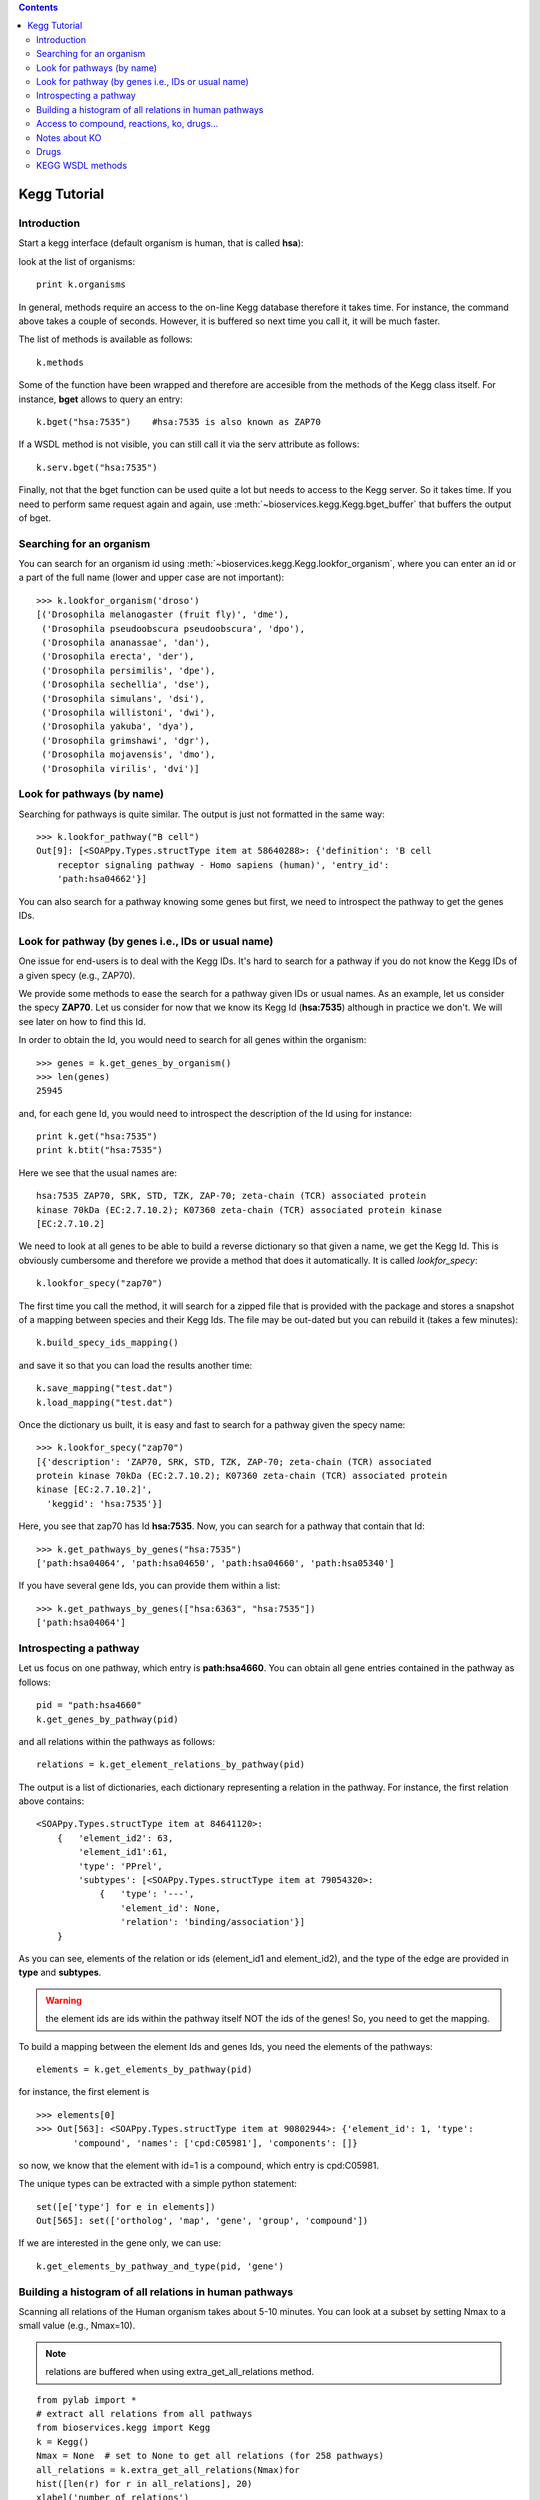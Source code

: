 

.. contents::


.. _kegg_tutorial:

Kegg Tutorial
==============

Introduction
--------------
Start a kegg interface (default organism is human, that is called **hsa**):


.. doctest::

    from bioservices.kegg import Kegg
    k = Kegg()

look at the list of organisms::

    print k.organisms

In general, methods require an access to the on-line Kegg database
therefore it takes time. For instance, the command above takes a couple of
seconds. However, it is buffered so next time you call it, it will be much faster.

The list of methods is available as follows::

    k.methods

Some of the function have been wrapped and therefore are accesible from the
methods of the Kegg class itself. For instance, **bget** allows to query an
entry::

    k.bget("hsa:7535")    #hsa:7535 is also known as ZAP70

If a WSDL method is not visible, you can still call it via the serv attribute as
follows::

    k.serv.bget("hsa:7535")

Finally, not that the bget function can be used quite a lot but needs to access
to the Kegg server. So it takes time. If you need to perform same request again
and again, use :meth:`~bioservices.kegg.Kegg.bget_buffer` that buffers the output of bget. 

Searching for an organism
---------------------------

You can search for an organism id using :meth:`~bioservices.kegg.Kegg.lookfor_organism`, where you can enter an
id or a part of the full name (lower and upper case are not important)::

    >>> k.lookfor_organism('droso')
    [('Drosophila melanogaster (fruit fly)', 'dme'),
     ('Drosophila pseudoobscura pseudoobscura', 'dpo'),
     ('Drosophila ananassae', 'dan'),
     ('Drosophila erecta', 'der'),
     ('Drosophila persimilis', 'dpe'),
     ('Drosophila sechellia', 'dse'),
     ('Drosophila simulans', 'dsi'),
     ('Drosophila willistoni', 'dwi'),
     ('Drosophila yakuba', 'dya'),
     ('Drosophila grimshawi', 'dgr'),
     ('Drosophila mojavensis', 'dmo'),
     ('Drosophila virilis', 'dvi')]


Look for pathways (by name)
------------------------------------

Searching for pathways is quite similar. The output is just not formatted in the
same way::

    >>> k.lookfor_pathway("B cell")
    Out[9]: [<SOAPpy.Types.structType item at 58640288>: {'definition': 'B cell
        receptor signaling pathway - Homo sapiens (human)', 'entry_id':
        'path:hsa04662'}]


You can also search for a pathway knowing some genes but first, we need to
introspect the pathway to get the genes IDs.


Look for pathway (by genes i.e., IDs or usual name)
--------------------------------------------------------

One issue for end-users is to deal with the Kegg IDs. It's hard to search for a
pathway if you do not know the Kegg IDs of a given specy (e.g., ZAP70). 

We provide some methods to ease the search for a pathway given IDs or usual
names. As an example, let us consider the specy **ZAP70**. Let us consider for
now that we know its Kegg Id (**hsa:7535**) although in practice we don't. We
will see later on how to find this Id. 

In order to obtain the Id, you would need to search for all genes within the organism::

    >>> genes = k.get_genes_by_organism()
    >>> len(genes)
    25945

and, for each gene Id, you would need to introspect the description of the Id using
for instance::

    print k.get("hsa:7535")
    print k.btit("hsa:7535")


Here we see that the usual names are::

    hsa:7535 ZAP70, SRK, STD, TZK, ZAP-70; zeta-chain (TCR) associated protein
    kinase 70kDa (EC:2.7.10.2); K07360 zeta-chain (TCR) associated protein kinase
    [EC:2.7.10.2]


We need to look at all genes to be able to build a reverse
dictionary so that given a name, we get the Kegg Id. This is obviously
cumbersome and therefore we provide a method that does it automatically. It is called `lookfor_specy`::

    k.lookfor_specy("zap70")

The first time you call the method, it will search for a zipped file that is provided with the package and 
stores a snapshot of a mapping between species and their Kegg Ids. The file may
be out-dated but you can rebuild it (takes a few minutes)::

    k.build_specy_ids_mapping()

and save it so that you can load the results another time::

    k.save_mapping("test.dat")
    k.load_mapping("test.dat")

Once the dictionary us built, it is easy and fast to search for a pathway given the specy
name::

    >>> k.lookfor_specy("zap70")
    [{'description': 'ZAP70, SRK, STD, TZK, ZAP-70; zeta-chain (TCR) associated
    protein kinase 70kDa (EC:2.7.10.2); K07360 zeta-chain (TCR) associated protein
    kinase [EC:2.7.10.2]',
      'keggid': 'hsa:7535'}]

Here, you see that zap70 has Id **hsa:7535**. Now, you can search for a pathway
that contain that Id::

    >>> k.get_pathways_by_genes("hsa:7535")
    ['path:hsa04064', 'path:hsa04650', 'path:hsa04660', 'path:hsa05340']

If you have several gene Ids, you can provide them within a list::

    >>> k.get_pathways_by_genes(["hsa:6363", "hsa:7535"])
    ['path:hsa04064']




Introspecting a pathway
--------------------------

Let us focus on one pathway, which entry is **path:hsa4660**. You can obtain all
gene entries contained in the pathway as follows::

    pid = "path:hsa4660"
    k.get_genes_by_pathway(pid)

and all relations within the pathways as follows::

    relations = k.get_element_relations_by_pathway(pid)

The output is a list of dictionaries, each dictionary representing a relation in the pathway. For instance, the first relation above contains::

    <SOAPpy.Types.structType item at 84641120>:
        {   'element_id2': 63,
            'element_id1':61,
            'type': 'PPrel',
            'subtypes': [<SOAPpy.Types.structType item at 79054320>:
                {   'type': '---',
                    'element_id': None,
                    'relation': 'binding/association'}]
        }

As you can see, elements of the relation or ids (element_id1 and element_id2),
and the type of the edge are provided in **type** and **subtypes**.

.. warning:: the element ids are ids within the pathway itself NOT the ids of the genes! So, you
    need to get the mapping. 

To build a mapping between the element Ids and genes Ids, you need the elements of the pathways::

    elements = k.get_elements_by_pathway(pid)


for instance, the first element is ::

    >>> elements[0]
    >>> Out[563]: <SOAPpy.Types.structType item at 90802944>: {'element_id': 1, 'type':
           'compound', 'names': ['cpd:C05981'], 'components': []}

so now, we know that the element with id=1 is a compound, which entry is
cpd:C05981.

The unique types can be extracted with a simple python statement::

    set([e['type'] for e in elements])
    Out[565]: set(['ortholog', 'map', 'gene', 'group', 'compound'])

If we are interested in the gene only, we can use::

    k.get_elements_by_pathway_and_type(pid, 'gene')



Building a histogram of all relations in human pathways
------------------------------------------------------------------

Scanning all relations of the Human organism takes about 5-10 minutes. You can
look at a subset by setting Nmax to a small value (e.g., Nmax=10).

.. note:: relations are buffered when using extra_get_all_relations method.

::

    from pylab import *
    # extract all relations from all pathways
    from bioservices.kegg import Kegg
    k = Kegg()
    Nmax = None  # set to None to get all relations (for 258 pathways)
    all_relations = k.extra_get_all_relations(Nmax)for 
    hist([len(r) for r in all_relations], 20)
    xlabel('number of relations')
    ylabel('\#')
    title("number of relations per pathways")
    grid(True)

.. image:: all_relations.png
    :width: 80%


You can then extract more information such as the type of relations::

    # scan all relations looking for the type of relations
    counter = k.extra_count_relations(all_relations)

    # For 258 pathways, we obtained:

    {'activation': 3171,
     'binding/association': 1051,
     'compound': 5216,
     'dephosphorylation': 16,
     'dissociation': 76,
     'expression': 532,
     'indirect effect': 155,
     'inhibition': 665,
     'methylation': 2,
     'missing interaction': 77,
     'phosphorylation': 196,
     'repression': 12,
     'state change': 28,
     'ubiquitination': 17}

    



Access to compound, reactions, ko, drugs...
--------------------------------------------

This example uses the NFkB signalling pathway. Let us search for its id within
the database using the :meth:`lookfor_pathway` command::

    >>> k.lookfor_pathway("NF")
    [<SOAPpy.Types.structType item at 98402888>: {'definition': 
        'NF-kappa B signaling pathway - Homo sapiens (human)', 'entry_id': 'path:hsa04064'},
     <SOAPpy.Types.structType item at 98450176>: {'definition': 
        'Vibrio cholerae infection - Homo sapiens (human)', 'entry_id': 'path:hsa05110'},
    ...


The first pathway is the one we are looking for. Its entry_id is
"path:hsa04064". Now, we can obtain a list of genes ids corresponding to this
pathway::

    >>> pw = k.lookfor_pathway("NF")[0]
    >>> pid = pw.entry_id
    >>> genes = k.get_genes_by_pathway(pid)
    >>> len(genes)
    93

If you do not know the name of a pathwya but know some species in it (given
their name, not kegg id), then you can use the following command::


    >>> k.lookfor_specy("ZAP70")
    'hsa:7535'
    >>> k.get_pathways_by_genes("hsa:7535")
    ['path:hsa04064', 'path:hsa04650', 'path:hsa04660', 'path:hsa05340']

You can see the pathway "path:hsa04064"  (NF-kappaB).


From a pathway, you can obtain the number of compounds:: 

    >>> compounds = k.get_compounds_by_pathway(pid)
    >>> print(compounds)
    ['cpd:C00076', 'cpd:C00165', 'cpd:C01245']

Now, you may want to do the inverse and search for pathways that contains these
compounds::

    >>> k.get_pathways_by_compounds(['cpd:C00076', 'cpd:C00165', 'cpd:C01245'])
     ['path:ko04010', 'path:ko04012', 'path:ko04020', 'path:ko04062',
    'path:ko04064', 'path:ko04066', 'path:ko04070', 'path:ko04270', 'path:ko04370',
    'path:ko04540', 'path:ko04650', 'path:ko04660', 'path:ko04662', 'path:ko04664',
    'path:ko04666', 'path:ko04720', 'path:ko04722', 'path:ko04723', 'path:ko04724',
    'path:ko04725', 'path:ko04726', 'path:ko04728', 'path:ko04730', 'path:ko04745',
    'path:ko04912', 'path:ko04916', 'path:ko04961', 'path:ko04970', 'path:ko04971',
    'path:ko04972', 'path:ko05143', 'path:ko05146', 'path:ko05200', 'path:ko05214',
    'path:ko05223']

There are quite a few pathways containing these compounds, in particular **path:ko04064**, which can be visualized::

    k.view_pathways(["path:ko04064"])

The pathway **path:hsa04064** does not contain drugs or reactions. If you consider **path:hsa00010** you could also use more functions to retrieve elements::

    >>> reactions = k.get_reactions_by_pathway("path:hsa00010")
    >>> drugs = k.get_drugs_by_pathway("path:hsa00010")
    >>> enzymes = k.get_enzymes_by_pathway("path:hsa00010")
    >>> glycans = k.get_enzymes_by_pathway("path:hsa00010") # nothing

and conversely::

    >>> k.get_pathways_by_reactions(reactions)
    ['path:rn00010']
    >>> k.get_pathways_by_enzymes(['path:map00010'])
    ['path:map00010']


.. note:: not that the pathway name is now rn00010 or map00010, dr:D00010but it corresponds to
   hsa00010. rn stands for reactions, map for enzymes ??.

.. note:: get_pathways_by_drugs does not seem to work.






Notes about KO
------------------

KO stands for Kegg Orthology, several methods are available::


    >>> kos = k.get_kos_by_pathway(pid)
    >>> ko = kos[0] # ko:K01116
    >>> k.get_genes_by_ko(ko, "hsa").entry_id
    ["hsa:5335"]
    >>> k.get_ko_by_gene("hsa:5335")
    ['ko:K01116']
    >>> k.serv.get_ko_by_ko_class("00903", "hsa",1,100)



Drugs
---------------

Some pathways contains drugs::

    >>> k.get_drugs_by_pathway("path:hsa00010")
    ['dr:D00009', 'dr:D00010', 'dr:D00068', 'dr:D02798', 'dr:D04855', 'dr:D06542']

From the Drug Ids, you can get information::

    >>> data = k.bget("dr:D00009") # gives you information
    # we see that its name is d-glucose, its mass is around180.15
    # Given the name, you can get the drug id. 

You have also search drugs by name or  mass::

    >>> k.serv.search_drugs_by_name("d-glucose")
    ['dr:D00009', 'dr:D02325']
    # and check its mass or find drugs with similar mass
    >>> k.search_drugs_by_mass(180,.2)
    ['dr:D00009', 'dr:D00109', 'dr:D00114', 'dr:D00371', 'dr:D01195',
    'dr:D01422', 'dr:D03201', 'dr:D04291', 'dr:D05033', 'dr:D06055', 'dr:D08079',
    'dr:D08482', 'dr:D09007', 'dr:D09924']

You can also obtain the drug Ids in other databases::

    >>> drugs = k.get_drugs_by_pathway("path:hsa00010")
    ['dr:D00009', 'dr:D00010', 'dr:D00068', 'dr:D02798', 'dr:D04855','dr:D06542']
    >>> print k.bconv("dr:D00010")




KEGG WSDL methods
-------------------------------------------------------




Here is an organigram of the functions (from Kegg website) available in kegg
module. functions without links can still be accessed using the :attr:`serv`
attribute:


* Meta information
    * :meth:`~bioservices.kegg.Kegg.list_databases`
    * :meth:`~bioservices.kegg.Kegg.list_organisms`
    * :meth:`~bioservices.kegg.Kegg.list_pathways`
    * :meth:`~bioservices.kegg.Kegg.list_ko_classes` (deprecated?)
* DBGET
    * :meth:`~bioservices.kegg.Kegg.binfo`
    * :meth:`~bioservices.kegg.Kegg.bfind`
    * :meth:`~bioservices.kegg.Kegg.bget`
    * :meth:`~bioservices.kegg.Kegg.btit`
    * :meth:`~bioservices.kegg.Kegg.bconv`
* LinkDB
    * Database cross references
        * :meth:`~bioservices.kegg.Kegg.get_linkdb_by_entry`
        * :meth:`~bioservices.kegg.Kegg.get_linkdb_between_databases`
    * Relation among genes and enzymes
          * :meth:`~bioservices.kegg.Kegg.get_genes_by_enzyme`
          * :meth:`~bioservices.kegg.Kegg.get_enzymes_by_gene`
    * Relation among enzymes, compounds and reactions
        * :meth:`~bioservices.kegg.Kegg.get_enzymes_by_compound`
        * :meth:`~bioservices.kegg.Kegg.get_enzymes_by_glycan`
        * :meth:`~bioservices.kegg.Kegg.get_enzymes_by_reaction`
        * :meth:`~bioservices.kegg.Kegg.get_compounds_by_enzyme`
        * :meth:`~bioservices.kegg.Kegg.get_compounds_by_reaction`
        * :meth:`~bioservices.kegg.Kegg.get_glycans_by_enzyme`
        * :meth:`~bioservices.kegg.Kegg.get_glycans_by_reaction`
        * :meth:`~bioservices.kegg.Kegg.get_reactions_by_enzyme`
        * :meth:`~bioservices.kegg.Kegg.get_reactions_by_compound`
        * :meth:`~bioservices.kegg.Kegg.get_reactions_by_glycan`
    * SSDB
        * :meth:`~bioservices.kegg.Kegg.get_best_best_neighbors_by_gene`
        * :meth:`~bioservices.kegg.Kegg.get_best_neighbors_by_gene`
        * :meth:`~bioservices.kegg.Kegg.get_reverse_best_neighbors_by_gene`
        * :meth:`~bioservices.kegg.Kegg.get_paralogs_by_gene`
* Motif
    * :meth:`~bioservices.kegg.Kegg.get_motifs_by_gene`
    * :meth:`~bioservices.kegg.Kegg.get_genes_by_motifs`
* KO (Kegg orthology)
    * :meth:`~bioservices.kegg.Kegg.get_ko_by_gene`
    * :meth:`~bioservices.kegg.Kegg.get_ko_by_ko_class`
    * :meth:`~bioservices.kegg.Kegg.get_genes_by_ko_class`
    * :meth:`~bioservices.kegg.Kegg.get_genes_by_ko`
* PATHWAY
    * Coloring pathways
        * :meth:`~bioservices.kegg.Kegg.mark_pathway_by_objects`
        * :meth:`~bioservices.kegg.Kegg.color_pathway_by_objects`
        * :meth:`~bioservices.kegg.Kegg.color_pathway_by_elements`
        * :meth:`~bioservices.kegg.Kegg.get_html_of_marked_pathway_by_objects`
        * :meth:`~bioservices.kegg.Kegg.get_html_of_colored_pathway_by_objects`
        * :meth:`~bioservices.kegg.Kegg.get_html_of_colored_pathway_by_elements`
    * References for the pathway
        * :meth:`~bioservices.kegg.Kegg.get_references_by_pathway`
    * Relations of objects on the pathway
        * :meth:`~bioservices.kegg.Kegg.get_element_relations_by_pathway`
    * Objects on the pathway
        * :meth:`~bioservices.kegg.Kegg.get_elements_by_pathway`
        * :meth:`~bioservices.kegg.Kegg.get_genes_by_pathway`
        * :meth:`~bioservices.kegg.Kegg.get_enzymes_by_pathway`
        * :meth:`~bioservices.kegg.Kegg.get_compounds_by_pathway`
        * :meth:`~bioservices.kegg.Kegg.get_drugs_by_pathway`
        * :meth:`~bioservices.kegg.Kegg.get_glycans_by_pathway`
        * :meth:`~bioservices.kegg.Kegg.get_reactions_by_pathway`
        * :meth:`~bioservices.kegg.Kegg.get_kos_by_pathway`
    * Pathways by objects
        * :meth:`~bioservices.kegg.Kegg.get_pathways_by_genes`
        * :meth:`~bioservices.kegg.Kegg.get_pathways_by_enzymes`
        * :meth:`~bioservices.kegg.Kegg.get_pathways_by_compounds`
        * :meth:`~bioservices.kegg.Kegg.get_pathways_by_drugs`
        * :meth:`~bioservices.kegg.Kegg.get_pathways_by_glycans`
        * :meth:`~bioservices.kegg.Kegg.get_pathways_by_reactions`
        * :meth:`~bioservices.kegg.Kegg.get_pathways_by_kos`
    * Relation among pathways
        * :meth:`~bioservices.kegg.Kegg.get_linked_pathways`
* GENES
    * :meth:`~bioservices.kegg.Kegg.get_genes_by_organism`
* GENOME
    * :meth:`~bioservices.kegg.Kegg.get_number_of_genes_by_organism`
* LIGAND
    * :meth:`~bioservices.kegg.Kegg.convert_mol_to_kcf`
    * :meth:`~bioservices.kegg.Kegg.search_compounds_by_name`
    * :meth:`~bioservices.kegg.Kegg.search_drugs_by_name`
    * :meth:`~bioservices.kegg.Kegg.search_glycans_by_name`
    * :meth:`~bioservices.kegg.Kegg.search_compounds_by_composition`
    * :meth:`~bioservices.kegg.Kegg.search_drugs_by_composition`
    * :meth:`~bioservices.kegg.Kegg.search_glycans_by_composition`
    * :meth:`~bioservices.kegg.Kegg.search_compounds_by_mass`
    * :meth:`~bioservices.kegg.Kegg.search_drugs_by_mass`
    * :meth:`~bioservices.kegg.Kegg.search_glycans_by_mass`
    * :meth:`~bioservices.kegg.Kegg.search_compounds_by_subcomp`
    * :meth:`~bioservices.kegg.Kegg.search_drugs_by_subcomp`
    * :meth:`~bioservices.kegg.Kegg.search_glycans_by_kcam`


